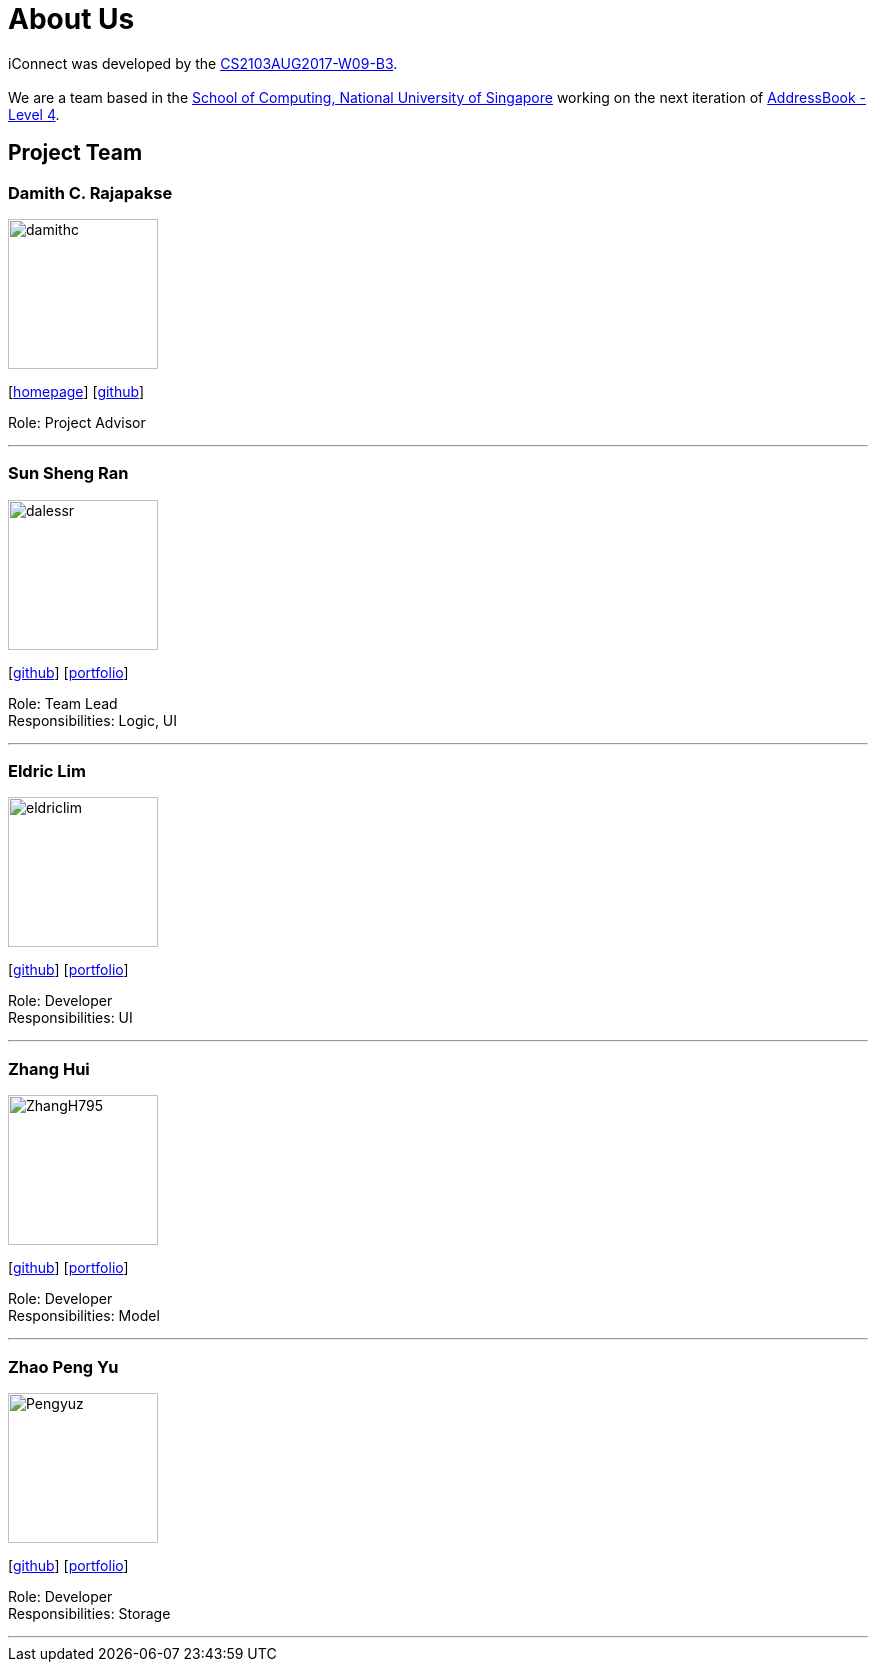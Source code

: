 = About Us
:relfileprefix: team/
ifdef::env-github,env-browser[:outfilesuffix: .adoc]
:imagesDir: images
:stylesDir: stylesheets

iConnect was developed by the https://github.com/CS2103AUG2017-W09-B3[CS2103AUG2017-W09-B3]. +
{empty} +
We are a team based in the http://www.comp.nus.edu.sg[School of Computing, National University of Singapore] working on the next iteration of https://github.com/nus-cs2103-AY1718S1/addressbook-level4[AddressBook - Level 4].

== Project Team

=== Damith C. Rajapakse
image::damithc.jpg[width="150", align="left"]
{empty}[http://www.comp.nus.edu.sg/~damithch[homepage]] [https://github.com/damithc[github]]

Role: Project Advisor

'''

=== Sun Sheng Ran
image::dalessr.jpg[width="150", align="left"]
{empty}[http://github.com/dalessr[github]] [<<sunshengran#, portfolio>>]

Role: Team Lead +
Responsibilities: Logic, UI

'''

=== Eldric  Lim
image::eldriclim.jpg[width="150", align="left"]
{empty}[http://github.com/eldriclim[github]] [<<eldriclim#, portfolio>>]

Role: Developer +
Responsibilities: UI

'''

=== Zhang Hui
image::ZhangH795.jpg[width="150", align="left"]
{empty}[http://github.com/ZhangH795[github]] [<<ZhangHui#, portfolio>>]

Role: Developer +
Responsibilities: Model

'''

=== Zhao Peng Yu
image::Pengyuz.jpg[width="150", align="left"]
{empty}[http://github.com/Pengyuz[github]] [<<zhaopengyu#, portfolio>>]

Role: Developer +
Responsibilities: Storage

'''
